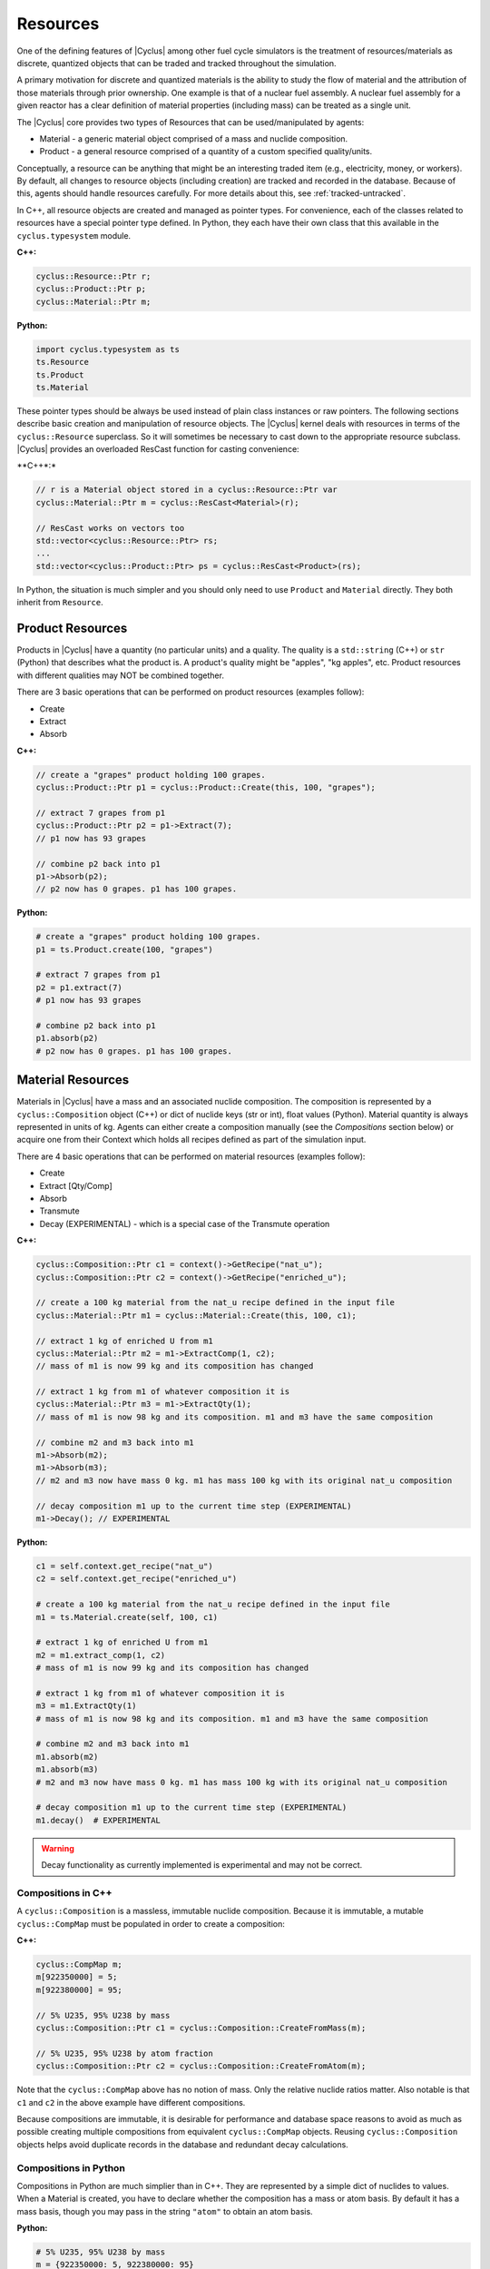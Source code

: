 Resources
==========

One of the defining features of |Cyclus| among other fuel cycle simulators is
the treatment of resources/materials as discrete, quantized objects that can
be traded and tracked throughout the simulation.

A primary motivation for discrete and quantized materials is the ability to
study the flow of material and the attribution of those materials through
prior ownership.  One example is that of a nuclear fuel assembly.  A nuclear
fuel assembly for a given reactor has a clear definition of material
properties (including mass) can be treated as a single unit.

The |Cyclus| core provides two types of Resources that can be used/manipulated
by agents:

* Material - a generic material object comprised of a mass and nuclide
  composition.

* Product - a general resource comprised of a quantity of a custom specified
  quality/units.

Conceptually, a resource can be anything that might be an interesting traded
item (e.g., electricity, money, or workers).  By default, all changes to
resource objects (including creation) are tracked and recorded in the
database.  Because of this, agents should handle resources carefully.  For
more details about this, see :ref:`tracked-untracked`.

In C++, all resource objects are created and managed as pointer types. For
convenience, each of the classes related to resources have a special pointer
type defined. In Python, they each have their own class that this available
in the ``cyclus.typesystem`` module.

**C++:**

.. code-block:: c++

    cyclus::Resource::Ptr r;
    cyclus::Product::Ptr p;
    cyclus::Material::Ptr m;

**Python:**

.. code-block:: python

    import cyclus.typesystem as ts
    ts.Resource
    ts.Product
    ts.Material

These pointer types should be always be used instead of plain class instances
or raw pointers.  The following sections describe basic creation and
manipulation of resource objects.  The |Cyclus| kernel deals with resources in
terms of the ``cyclus::Resource`` superclass.  So it will sometimes be
necessary to cast down to the appropriate resource subclass.  |Cyclus| provides
an overloaded ResCast function for casting convenience:

**C++*:*

.. code-block:: c++

    // r is a Material object stored in a cyclus::Resource::Ptr var
    cyclus::Material::Ptr m = cyclus::ResCast<Material>(r);

    // ResCast works on vectors too
    std::vector<cyclus::Resource::Ptr> rs;
    ...
    std::vector<cyclus::Product::Ptr> ps = cyclus::ResCast<Product>(rs);

In Python, the situation is much simpler and you should only need to use ``Product`` and
``Material`` directly. They both inherit from ``Resource``.


Product Resources
-------------------

Products in |Cyclus| have a quantity (no particular units) and a quality.
The quality is a ``std::string`` (C++) or ``str`` (Python) that describes what
the product is. A product's quality might be "apples", "kg apples", etc. Product
resources with different qualities may NOT be combined together.

There are 3 basic operations that can be performed on product resources
(examples follow):

* Create
* Extract
* Absorb

**C++:**

.. code-block:: c++

    // create a "grapes" product holding 100 grapes.
    cyclus::Product::Ptr p1 = cyclus::Product::Create(this, 100, "grapes");

    // extract 7 grapes from p1
    cyclus::Product::Ptr p2 = p1->Extract(7);
    // p1 now has 93 grapes

    // combine p2 back into p1
    p1->Absorb(p2);
    // p2 now has 0 grapes. p1 has 100 grapes.


**Python:**

.. code-block:: python

    # create a "grapes" product holding 100 grapes.
    p1 = ts.Product.create(100, "grapes")

    # extract 7 grapes from p1
    p2 = p1.extract(7)
    # p1 now has 93 grapes

    # combine p2 back into p1
    p1.absorb(p2)
    # p2 now has 0 grapes. p1 has 100 grapes.


Material Resources
-------------------
Materials in |Cyclus| have a mass and an associated nuclide composition.  The
composition is represented by a  ``cyclus::Composition`` object (C++) or dict of
nuclide keys (str or int), float values (Python).  Material
quantity is always represented in units of kg. Agents can either create a
composition manually (see the *Compositions* section below) or acquire one from
their Context which holds all recipes defined as part of the
simulation input.

There are 4 basic operations that can be performed on material resources
(examples follow):

* Create
* Extract [Qty/Comp]
* Absorb
* Transmute
* Decay (EXPERIMENTAL) - which is a special case of the Transmute operation

**C++:**

.. code-block:: c++

    cyclus::Composition::Ptr c1 = context()->GetRecipe("nat_u");
    cyclus::Composition::Ptr c2 = context()->GetRecipe("enriched_u");

    // create a 100 kg material from the nat_u recipe defined in the input file
    cyclus::Material::Ptr m1 = cyclus::Material::Create(this, 100, c1);

    // extract 1 kg of enriched U from m1
    cyclus::Material::Ptr m2 = m1->ExtractComp(1, c2);
    // mass of m1 is now 99 kg and its composition has changed

    // extract 1 kg from m1 of whatever composition it is
    cyclus::Material::Ptr m3 = m1->ExtractQty(1);
    // mass of m1 is now 98 kg and its composition. m1 and m3 have the same composition

    // combine m2 and m3 back into m1
    m1->Absorb(m2);
    m1->Absorb(m3);
    // m2 and m3 now have mass 0 kg. m1 has mass 100 kg with its original nat_u composition

    // decay composition m1 up to the current time step (EXPERIMENTAL)
    m1->Decay(); // EXPERIMENTAL

**Python:**

.. code-block:: python

    c1 = self.context.get_recipe("nat_u")
    c2 = self.context.get_recipe("enriched_u")

    # create a 100 kg material from the nat_u recipe defined in the input file
    m1 = ts.Material.create(self, 100, c1)

    # extract 1 kg of enriched U from m1
    m2 = m1.extract_comp(1, c2)
    # mass of m1 is now 99 kg and its composition has changed

    # extract 1 kg from m1 of whatever composition it is
    m3 = m1.ExtractQty(1)
    # mass of m1 is now 98 kg and its composition. m1 and m3 have the same composition

    # combine m2 and m3 back into m1
    m1.absorb(m2)
    m1.absorb(m3)
    # m2 and m3 now have mass 0 kg. m1 has mass 100 kg with its original nat_u composition

    # decay composition m1 up to the current time step (EXPERIMENTAL)
    m1.decay()  # EXPERIMENTAL


.. warning::

    Decay functionality as currently implemented is experimental and may not
    be correct.

Compositions in C++
++++++++++++++++++++

A ``cyclus::Composition`` is a massless, immutable nuclide composition.
Because it is immutable, a mutable ``cyclus::CompMap`` must be populated in
order to create a composition:

**C++:**

.. code-block:: c++

    cyclus::CompMap m;
    m[922350000] = 5;
    m[922380000] = 95;

    // 5% U235, 95% U238 by mass
    cyclus::Composition::Ptr c1 = cyclus::Composition::CreateFromMass(m);

    // 5% U235, 95% U238 by atom fraction
    cyclus::Composition::Ptr c2 = cyclus::Composition::CreateFromAtom(m);

Note that the ``cyclus::CompMap`` above has no notion of mass.  Only the
relative nuclide ratios matter.  Also notable is that ``c1`` and ``c2`` in the
above example have different compositions.

Because compositions are immutable, it is desirable for performance and
database space reasons to avoid as much as possible creating multiple
compositions from equivalent ``cyclus::CompMap`` objects.  Reusing
``cyclus::Composition`` objects helps avoid duplicate records in the
database and redundant decay calculations.


Compositions in Python
+++++++++++++++++++++++
Compositions in Python are much simplier than in C++. They are represented by a simple
dict of nuclides to values. When a Material is created, you have to declare whether
the composition has a mass or atom basis.  By default it has a mass basis, though
you may pass in the string ``"atom"`` to obtain an atom basis.

**Python:**

.. code-block:: python

    # 5% U235, 95% U238 by mass
    m = {922350000: 5, 922380000: 95}
    mat_mass = ts.Material.create_untracked(10, m)

    # 5% U235, 95% U238 by atom fraction
    a = {"U235": 5, "U238": 95}
    mat_atom = ts.Material.create_untracked(10, a, basis="atom")


.. _resource-ids:

Resource IDs
---------------
Every resource object has 3 different IDs.  One of them, the ``qual_id``, is
generally not of use to agent developers and can be ignored.  The other two
serve two different purposes, and it is important to understand their
difference:

* ``state_id``: A unique identifier associated with the entire state of the
  resource object.  Any time a resource's state changes in any way (mass,
  composition, etc.) this ID will be updated to a new, unique value
  associated with the new state.  When recording resource-related information
  to the database in custom tables, this ID should generally be used.

* ``obj_id``: A unique identifier associated with the resource object
  instance.  This ID does not ever change for the life of a resource instance.
  Only newly created resource objects get new obj_id's.  This ID should be
  used when using resources as std::map keys and in other data structures when
  resource objects need to be associated with some other information.

Here are some examples of how these IDs work:

**C++:**

.. code-block:: c++

    cyclus::Product::Ptr p1 = cyclus::Product::Create(this, 10, "bananas");
    // p1 gets new separate state_id and obj_id

    cyclus::Product::Ptr p2 = p1->ExtractQty(3);
    // p1 gets new state_id and keeps same obj_id
    // p2 gets new separate state_id and obj_id

    p1->Absorb(p2);
    // p1 gets new state_id and keeps same obj_id
    // p2 gets new state_id and keeps same obj_id

    cyclus::Product::Ptr p1_dup = p1;
    // no new resource object is created, p1 and p1_dup point to same resource object
    // p1 keeps same state_id and same obj_id
    // p1 and p1_dup have idential state_id's
    // p1 and p1_dup have idential obj_id's

    // want to associate some label with resource objects? - use the obj_id:
    std::map<int, std::string> rsrc_labels;
    rsrc_labels[p1->obj_id()] = "fruit";
    rsrc_labels[p2->obj_id()] = "fruit";
    ...

**Python:**

.. code-block:: python

    # p1 gets new separate state_id and obj_id
    p1 = ts.Product.create(self, 10, "bananas")

    # p1 gets new state_id and keeps same obj_id
    # p2 gets new separate state_id and obj_id
    p2 = p1.extract_qty(3)

    # p1 gets new state_id and keeps same obj_id
    # p2 gets new state_id and keeps same obj_id
    p1.absorb(p2)

    # no new resource object is created, p1 and p1_dup point to same resource object.
    # In Python this is just an increase in the refcount anyway.
    # p1 keeps same state_id and same obj_id
    # p1 and p1_dup have idential state_id's
    # p1 and p1_dup have idential obj_id's
    p1_dup = p1

    # want to associate some label with resource objects? Use the obj_id.
    rsrc_labels = {}
    rsrc_labels[p1.obj_id] = "fruit"
    rsrc_labels[p2.obj_id] = "fruit"
    ...

.. warning::

    When associating information with resources like the ``rsrc_labels``
    example above, you should **NEVER** use pointers (e.g.
    ``std::map<cyclus::Resource::Ptr, std::string>``).  Pointers are unstable
    and change across simulation snapshot+restart.


.. _tracked-untracked:

Tracked and Untracked Resources
---------------------------------
All changes to normal resource objects (including creation, splitting,
trasmutation, etc.) are tracked and recorded in the database.  By default, all
resources are **tracked resources**.  Because of this, agents should handle
resources carefully, being conscious of mass conservation among other things.
Anything done with resources is recorded in the database as having *actually*
happened in the simulation.  If a new resource is created, it is instantly
recorded in the database as being a part of an agent's real/actual inventory.
Placeholder or "dummy" resources can also be created if necessary.  No
information about these resources is recorded in the simulation database and
they are referred to as **untracked resources**.  An agent's most common (and
likely only) need for untracked resources occurs when communicating details
about a desired/available resources for requests/bids during resource
exchange.  Here untracked resources fulfill a communication roll only.

Just like the functions for creating trakced resources, there are
corresponding function for creating both untracked materials and untracked
products:

**C++:**

.. code-block:: c++

    cyclus::Composition::Ptr c = context()->GetRecipe("enriched_u");

    // create an untracked 100 kg material from c (the enriched_u recipe)
    cyclus::Material::Ptr m1 = cyclus::Material::CreateUntracked(100, c);

    // create an untracked "grapes" product holding 100 grapes.
    cyclus::Product::Ptr p1 = cyclus::Product::CreateUntracked(100, "grapes");

    // nothing about m1 and p1 will ever be recorded in the output data.


**Python:**

.. code-block:: python

    c = self.context.get_recipe("enriched_u")

    # create an untracked 100 kg material from c (the enriched_u recipe)
    m1 = ts.Material.create_untracked(100, c)

    # create an untracked "grapes" product holding 100 grapes.
    p1 = ts.Product.create_untracked(100, "grapes")

    # nothing about m1 and p1 will ever be recorded in the output data.

.. warning::

    When a need for placeholder, dummy, or otherwise untracked
    resource arises, use "untracked" resources.  Do NOT create tracked
    resources to use in resource exchange requests and bids.


